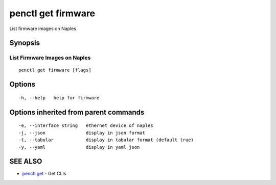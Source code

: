 .. _penctl_get_firmware:

penctl get firmware
-------------------

List firmware images on Naples

Synopsis
~~~~~~~~



-------------------------------
 List Firmware Images on Naples 
-------------------------------


::

  penctl get firmware [flags]

Options
~~~~~~~

::

  -h, --help   help for firmware

Options inherited from parent commands
~~~~~~~~~~~~~~~~~~~~~~~~~~~~~~~~~~~~~~

::

  -e, --interface string   ethernet device of naples
  -j, --json               display in json format
  -t, --tabular            display in tabular format (default true)
  -y, --yaml               display in yaml json

SEE ALSO
~~~~~~~~

* `penctl get <penctl_get.rst>`_ 	 - Get CLIs

